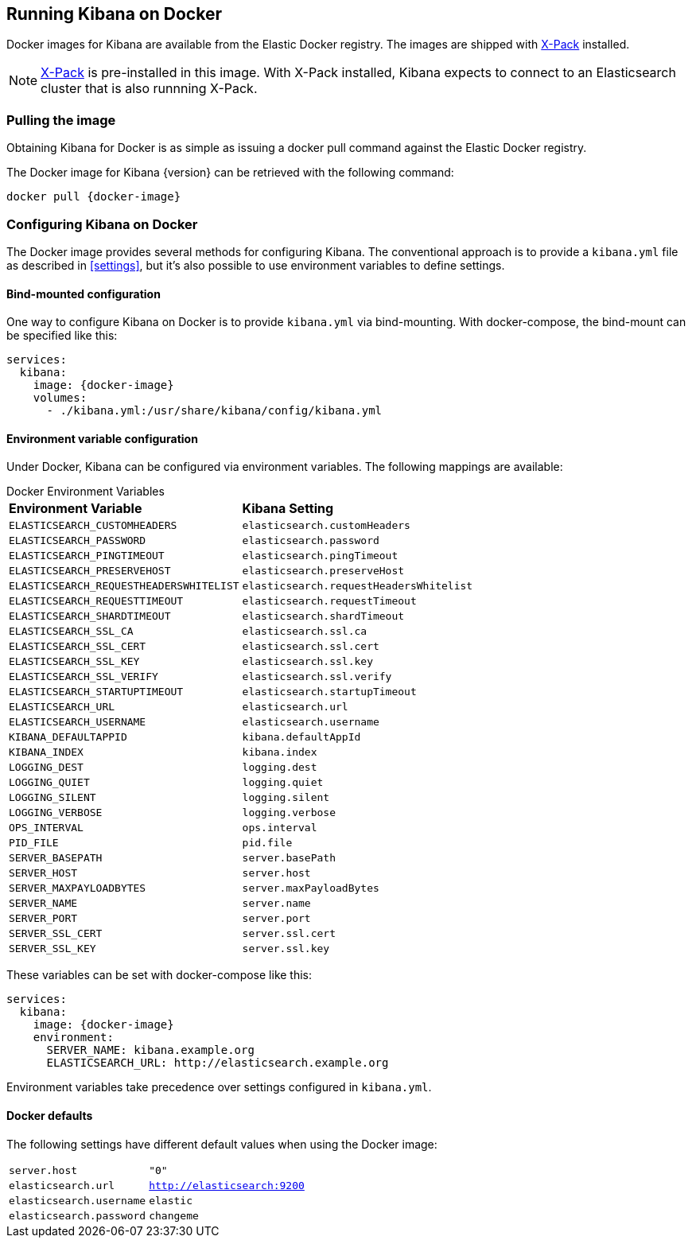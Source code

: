 [[docker]]
== Running Kibana on Docker
Docker images for Kibana are available from the Elastic Docker registry.
The images are shipped with https://www.elastic.co/products/x-pack[X-Pack]
installed.

NOTE: https://www.elastic.co/guide/en/x-pack/current/index.html[X-Pack] is
pre-installed in this image. With X-Pack installed, Kibana expects to
connect to an Elasticsearch cluster that is also runnning X-Pack.

=== Pulling the image
Obtaining Kibana for Docker is as simple as issuing a +docker pull+ command
against the Elastic Docker registry.

ifeval::["{release-state}"=="unreleased"]

However, version {version} of Kibana has not yet been released, so no Docker
image is currently available for this version.

endif::[]

ifeval::["{release-state}"!="unreleased"]

The Docker image for Kibana {version} can be retrieved with the following
command:

["source","sh",subs="attributes"]
--------------------------------------------
docker pull {docker-image}
--------------------------------------------

endif::[]

=== Configuring Kibana on Docker

The Docker image provides several methods for configuring Kibana. The conventional
approach is to provide a `kibana.yml` file as described in <<settings>>, but it's
also possible to use environment variables to define settings.

==== Bind-mounted configuration

One way to configure Kibana on Docker is to provide `kibana.yml` via bind-mounting.
With +docker-compose+, the bind-mount can be specified like this:

["source","yaml",subs="attributes"]
--------------------------------------------
services:
  kibana:
    image: {docker-image}
    volumes:
      - ./kibana.yml:/usr/share/kibana/config/kibana.yml
--------------------------------------------

==== Environment variable configuration

Under Docker, Kibana can be configured via environment variables. The following
mappings are available:

.Docker Environment Variables
[horizontal]
**Environment Variable**:: **Kibana Setting**
`ELASTICSEARCH_CUSTOMHEADERS`:: `elasticsearch.customHeaders`
`ELASTICSEARCH_PASSWORD`:: `elasticsearch.password`
`ELASTICSEARCH_PINGTIMEOUT`:: `elasticsearch.pingTimeout`
`ELASTICSEARCH_PRESERVEHOST`:: `elasticsearch.preserveHost`
`ELASTICSEARCH_REQUESTHEADERSWHITELIST`:: `elasticsearch.requestHeadersWhitelist`
`ELASTICSEARCH_REQUESTTIMEOUT`:: `elasticsearch.requestTimeout`
`ELASTICSEARCH_SHARDTIMEOUT`:: `elasticsearch.shardTimeout`
`ELASTICSEARCH_SSL_CA`:: `elasticsearch.ssl.ca`
`ELASTICSEARCH_SSL_CERT`:: `elasticsearch.ssl.cert`
`ELASTICSEARCH_SSL_KEY`:: `elasticsearch.ssl.key`
`ELASTICSEARCH_SSL_VERIFY`:: `elasticsearch.ssl.verify`
`ELASTICSEARCH_STARTUPTIMEOUT`:: `elasticsearch.startupTimeout`
`ELASTICSEARCH_URL`:: `elasticsearch.url`
`ELASTICSEARCH_USERNAME`:: `elasticsearch.username`
`KIBANA_DEFAULTAPPID`:: `kibana.defaultAppId`
`KIBANA_INDEX`:: `kibana.index`
`LOGGING_DEST`:: `logging.dest`
`LOGGING_QUIET`:: `logging.quiet`
`LOGGING_SILENT`:: `logging.silent`
`LOGGING_VERBOSE`:: `logging.verbose`
`OPS_INTERVAL`:: `ops.interval`
`PID_FILE`:: `pid.file`
`SERVER_BASEPATH`:: `server.basePath`
`SERVER_HOST`:: `server.host`
`SERVER_MAXPAYLOADBYTES`:: `server.maxPayloadBytes`
`SERVER_NAME`:: `server.name`
`SERVER_PORT`:: `server.port`
`SERVER_SSL_CERT`:: `server.ssl.cert`
`SERVER_SSL_KEY`:: `server.ssl.key`

These variables can be set with +docker-compose+ like this:

["source","yaml",subs="attributes"]
----------------------------------------------------------
services:
  kibana:
    image: {docker-image}
    environment:
      SERVER_NAME: kibana.example.org
      ELASTICSEARCH_URL: http://elasticsearch.example.org
----------------------------------------------------------

Environment variables take precedence over settings configured in `kibana.yml`.

==== Docker defaults
The following settings have different default values when using the Docker image:

[horizontal]
`server.host`:: `"0"`
`elasticsearch.url`:: `http://elasticsearch:9200`
`elasticsearch.username`:: `elastic`
`elasticsearch.password`:: `changeme`


